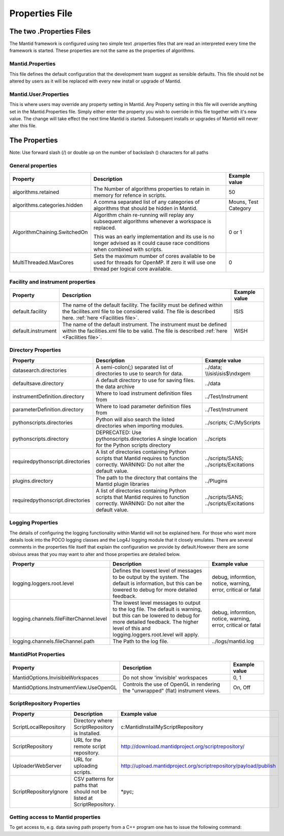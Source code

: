 .. _Properties File:

Properties File
===============

The two .Properties Files
-------------------------

The Mantid framework is configured using two simple text .properties files that are read an interpreted every time the framework is started. These properties are not the same as the properties of algorithms.

Mantid.Properties
*****************

This file defines the default configuration that the development team suggest as sensible defaults. This file should not be altered by users as it will be replaced with every new install or upgrade of Mantid.

Mantid.User.Properties
**********************

This is where users may override any property setting in Mantid. Any Property setting in this file will override anything set in the Mantid.Properties file. Simply either enter the property you wish to override in this file together with it's new value. The change will take effect the next time Mantid is started. Subsequent installs or upgrades of Mantid will never alter this file.

The Properties
--------------

Note: Use forward slash (/) or double up on the number of backslash (\) characters for all paths

General properties
******************

+------------------------------+---------------------------------------------------+-------------+
|Property                      |Description                                        |Example value|
+==============================+===================================================+=============+
|algorithms.retained           |The Number of algorithms properties to retain in   | 50          |
|                              |memory for refence in scripts.                     |             |
+------------------------------+---------------------------------------------------+-------------+
|algorithms.categories.hidden  |A comma separated list of any categories of        | Mouns, Test |
|                              |algorithms that should be hidden in Mantid.        | Category    |
+------------------------------+---------------------------------------------------+-------------+
|AlgorithmChaining.SwitchedOn  |Algorithm chain re-running will replay any         | 0 or 1      |
|                              |subsequent algorithms whenever a workspace is      |             |
|                              |replaced.                                          |             |
|                              |                                                   |             |
|                              |This was an early implementation and its use is    |             |
|                              |no longer advised as it could cause race conditions|             |
|                              |when combined with scripts.                        |             |
+------------------------------+---------------------------------------------------+-------------+
|MultiThreaded.MaxCores        |Sets the maximum number of cores available to be   | 0           |
|                              |used for threads for OpenMP. If zero it will use   |             |
|                              |one thread per logical core available.             |             |
+------------------------------+---------------------------------------------------+-------------+

Facility and instrument properties
**********************************

+------------------------------+---------------------------------------------------+-------------+
|Property                      |Description                                        |Example value|
+==============================+===================================================+=============+
|default.facility              |The name of the default facility. The facility must| ISIS        |
|                              |be defined within the facilites.xml file to be     |             |
|                              |considered valid. The file is described here.      |             |
|                              |:ref:`here <Facilities file>`.                     |             |
+------------------------------+---------------------------------------------------+-------------+
|default.instrument            |The name of the default instrument. The instrument | WISH        |
|                              |must be defined within the facilities.xml file to  |             |
|                              |be valid. The file is described                    |             |
|                              |:ref:`here <Facilities file>`.                     |             |
+------------------------------+---------------------------------------------------+-------------+

Directory Properties
********************

+--------------------------------+---------------------------------------------------+-----------------------+
|Property                        |Description                                        |Example value          |
+================================+===================================================+=======================+
|datasearch.directories          |A semi-colon(;) separated list of directories to   |../data;               |
|                                |use to search for data.                            |\\\\isis\\isis$\\ndxgem|
+--------------------------------+---------------------------------------------------+-----------------------+
|defaultsave.directory           |A default directory to use for saving files.       |../data                |
|                                |the data archive                                   |                       |
+--------------------------------+---------------------------------------------------+-----------------------+
|instrumentDefinition.directory  |Where to load instrument definition files from     |../Test/Instrument     |
+--------------------------------+---------------------------------------------------+-----------------------+
|parameterDefinition.directory   |Where to load parameter definition files from      |../Test/Instrument     |
+--------------------------------+---------------------------------------------------+-----------------------+
|pythonscripts.directories       |Python will also search the listed directories when|../scripts;            |
|                                |importing modules.                                 |C:/MyScripts           |
+--------------------------------+---------------------------------------------------+-----------------------+
|pythonscripts.directory         |DEPRECATED: Use pythonscripts.directories          |../scripts             |
|                                |A single location for the Python scripts directory |                       |
+--------------------------------+---------------------------------------------------+-----------------------+
|requiredpythonscript.directories|A list of directories containing Python scripts    |../scripts/SANS;       |
|                                |that Mantid requires to function correctly.        |../scripts/Excitations |
|                                |WARNING: Do not alter the default value.           |                       |
+--------------------------------+---------------------------------------------------+-----------------------+
|plugins.directory               |The path to the directory that contains the Mantid |../Plugins             |
|                                |plugin libraries                                   |                       |
+--------------------------------+---------------------------------------------------+-----------------------+
|requiredpythonscript.directories|A list of directories containing Python scripts    |../scripts/SANS;       |
|                                |that Mantid requires to function correctly.        |../scripts/Excitations |
|                                |WARNING: Do not alter the default value.           |                       |
+--------------------------------+---------------------------------------------------+-----------------------+



Logging Properties
******************

The details of configuring the logging functionality within Mantid will not be explained here. For those who want more details look into the POCO logging classes and the Log4J logging module that it closely emulates. There are several comments in the properties file itself that explain the configuration we provide by default.However there are some obvious areas that you may want to alter and those properties are detailed below.

+----------------------------------------+---------------------------------------------------+-----------------------+
|Property                                |Description                                        |Example value          |
+========================================+===================================================+=======================+
|logging.loggers.root.level              |Defines the lowest level of messages to be output  |debug, informtion,     |
|                                        |by the system. The default is information, but this|notice, warning,       |
|                                        |can be lowered to debug for more detailed feedback.|error, critical        |
|                                        |                                                   |or fatal               |
+----------------------------------------+---------------------------------------------------+-----------------------+
|logging.channels.fileFilterChannel.level|The lowest level messages to output to the log     |debug, informtion,     |
|                                        |file. The default is warning, but this can be      |notice, warning,       |
|                                        |lowered to debug for more detailed feedback. The   |error, critical        |
|                                        |higher level of this and logging.loggers.root.level|or fatal               |
|                                        |will apply.                                        |                       |
+----------------------------------------+---------------------------------------------------+-----------------------+
|logging.channels.fileChannel.path       | The Path to the log file.                         |../logs/mantid.log     |
+----------------------------------------+---------------------------------------------------+-----------------------+

MantidPlot Properties
*********************

+--------------------------------------+---------------------------------------------------+-----------------------+
|Property                              |Description                                        |Example value          |
+======================================+===================================================+=======================+
|MantidOptions.InvisibleWorkspaces     |Do not show 'invisible' workspaces                 |0, 1                   |
+--------------------------------------+---------------------------------------------------+-----------------------+
|MantidOptions.InstrumentView.UseOpenGL|Controls the use of OpenGL in rendering the        |On, Off                |
|                                      |"unwrapped" (flat) instrument views.               |                       |
+--------------------------------------+---------------------------------------------------+-----------------------+

ScriptRepository Properties
***************************

+-----------------------+-----------------------------------------------+----------------------------------------------------------------+
|Property               |Description                                    |Example value                                                   |
+=======================+===============================================+================================================================+
|ScriptLocalRepository  |Directory where ScriptRepository is Installed. |c:\MantidInstall\MyScriptRepository                             |
+-----------------------+-----------------------------------------------+----------------------------------------------------------------+
|ScriptRepository       |URL for the remote script repository.          |http://download.mantidproject.org/scriptrepository/             |
+-----------------------+-----------------------------------------------+----------------------------------------------------------------+
|UploaderWebServer      |URL for uploading scripts.                     |http://upload.mantidproject.org/scriptrepository/payload/publish|
+-----------------------+-----------------------------------------------+----------------------------------------------------------------+
|ScriptRepositoryIgnore |CSV patterns for paths that should not be      |*pyc;                                                           |
|                       |listed at ScriptRepository.                    |                                                                |
+-----------------------+-----------------------------------------------+----------------------------------------------------------------+


Getting access to Mantid properties
***********************************

To get access to, e.g. data saving path property from a C++ program one has to issue the following command:


.. testcode:: properties

  path = ConfigService.getString("defaultsave.directory")

.. categories:: Concepts